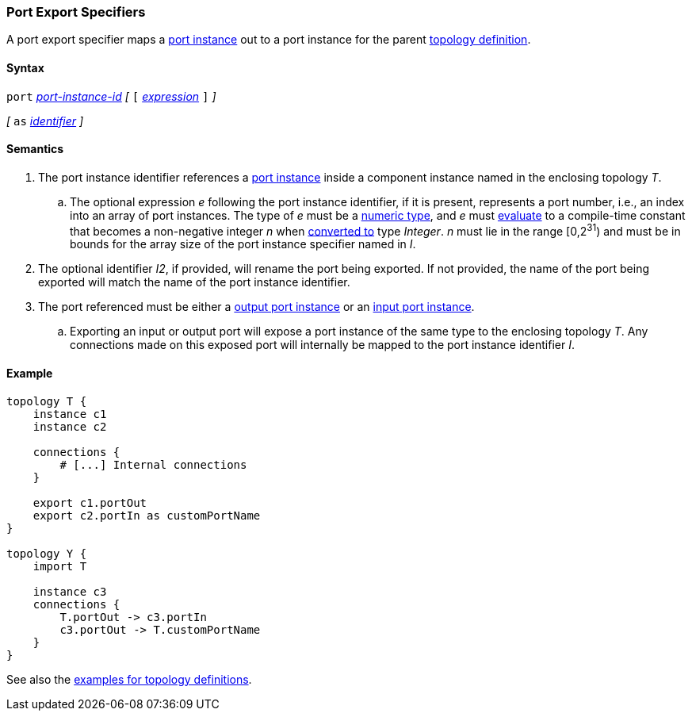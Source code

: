 === Port Export Specifiers

A port export specifier maps a <<Port-Instance-Specifiers,port instance>>
out to a port instance for the parent <<Definitions_Topology-Definitions,topology definition>>.

==== Syntax

`port`
<<Component-Instance-Member-Identifiers_Port-Instance-Identifiers,_port-instance-id_>>
_[_ `[` <<Expressions,_expression_>> `]` _]_

_[_
`as`
<<Lexical-Elements_Identifiers,_identifier_>>
_]_

==== Semantics

. The port instance identifier references a <<Port-Instance-Specifiers,port instance>>
inside a component instance named in the enclosing topology _T_.

.. The optional expression _e_ following the port instance identifier, if it is present,
represents a port number, i.e., an index into an
array of port instances.
The type of _e_ must be a
<<Types_Internal-Types_Numeric-Types,numeric type>>, and
_e_ must
<<Evaluation,evaluate>> to a compile-time constant
that becomes a non-negative integer _n_ when
<<Evaluation_Type-Conversion,converted to>> type _Integer_.
_n_ must lie in the range [0,2^31^) and must be in bounds for the
array size of the port instance specifier named in _I_.

. The optional identifier _I2_, if provided, will rename the port being exported.
If not provided, the name of the port being exported will match the name of the port instance identifier.

. The port referenced must be either a
<<Specifiers_Port-Instance-Specifiers,output port instance>>
or an
<<Specifiers_Port-Instance-Specifiers,input port instance>>.

.. Exporting an input or output port will expose a port instance of the same
type to the enclosing topology _T_. Any connections made on this exposed port will
internally be mapped to the port instance identifier _I_.

==== Example

[source,fpp]
----
topology T {
    instance c1
    instance c2

    connections {
        # [...] Internal connections
    }

    export c1.portOut
    export c2.portIn as customPortName
}

topology Y {
    import T

    instance c3
    connections {
        T.portOut -> c3.portIn
        c3.portOut -> T.customPortName
    }
}
----

See also the <<Definitions_Topology-Definitions_Examples,examples for topology
definitions>>.
